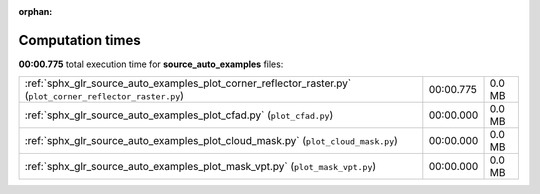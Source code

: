 
:orphan:

.. _sphx_glr_source_auto_examples_sg_execution_times:

Computation times
=================
**00:00.775** total execution time for **source_auto_examples** files:

+------------------------------------------------------------------------------------------------------------+-----------+--------+
| :ref:`sphx_glr_source_auto_examples_plot_corner_reflector_raster.py` (``plot_corner_reflector_raster.py``) | 00:00.775 | 0.0 MB |
+------------------------------------------------------------------------------------------------------------+-----------+--------+
| :ref:`sphx_glr_source_auto_examples_plot_cfad.py` (``plot_cfad.py``)                                       | 00:00.000 | 0.0 MB |
+------------------------------------------------------------------------------------------------------------+-----------+--------+
| :ref:`sphx_glr_source_auto_examples_plot_cloud_mask.py` (``plot_cloud_mask.py``)                           | 00:00.000 | 0.0 MB |
+------------------------------------------------------------------------------------------------------------+-----------+--------+
| :ref:`sphx_glr_source_auto_examples_plot_mask_vpt.py` (``plot_mask_vpt.py``)                               | 00:00.000 | 0.0 MB |
+------------------------------------------------------------------------------------------------------------+-----------+--------+

